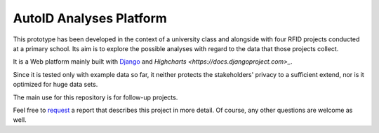 AutoID Analyses Platform
========================

This prototype has been developed in the context of a university class and alongside with four RFID projects conducted at a primary school.
Its aim is to explore the possible analyses with regard to the data that those projects collect.

It is a Web platform mainly built with `Django <https://docs.djangoproject.com>`_ and `Highcharts <https://docs.djangoproject.com>_`.

Since it is tested only with example data so far, it neither protects the stakeholders' privacy to a sufficient extend, nor is it optimized for huge data sets.

The main use for this repository is for follow-up projects.

Feel free to `request <mailto:autoid_analyses@lukas-pirl.de>`_ a report that describes this project in more detail.
Of course, any other questions are welcome as well.
